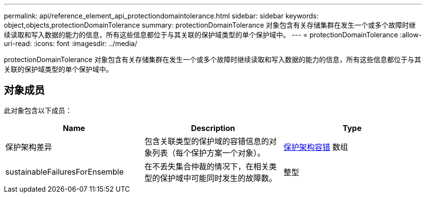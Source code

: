---
permalink: api/reference_element_api_protectiondomaintolerance.html 
sidebar: sidebar 
keywords: object,objects,protectionDomainTolerance 
summary: protectionDomainTolerance 对象包含有关存储集群在发生一个或多个故障时继续读取和写入数据的能力的信息，所有这些信息都位于与其关联的保护域类型的单个保护域中。 
---
= protectionDomainTolerance
:allow-uri-read: 
:icons: font
:imagesdir: ../media/


[role="lead"]
protectionDomainTolerance 对象包含有关存储集群在发生一个或多个故障时继续读取和写入数据的能力的信息，所有这些信息都位于与其关联的保护域类型的单个保护域中。



== 对象成员

此对象包含以下成员：

|===
| Name | Description | Type 


 a| 
保护架构差异
 a| 
包含关联类型的保护域的容错信息的对象列表（每个保护方案一个对象）。
 a| 
xref:reference_element_api_protectionschemetolerance.adoc[保护架构容错] 数组



 a| 
sustainableFailuresForEnsemble
 a| 
在不丢失集合仲裁的情况下，在相关类型的保护域中可能同时发生的故障数。
 a| 
整型

|===